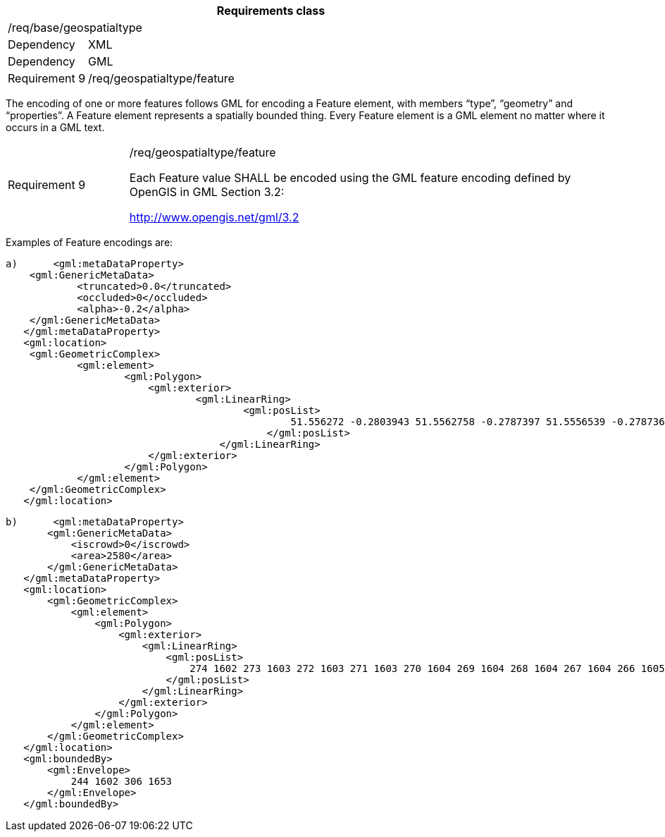 [width="100%",cols="15%,85%",options="header",]
|===
2+|*Requirements class* 
2+|/req/base/geospatialtype
|Dependency |XML
|Dependency |GML
|Requirement 9|/req/geospatialtype/feature
|===

The encoding of one or more features follows GML for encoding a Feature element, with members “type”, “geometry” and “properties”. A Feature element represents a spatially bounded thing. Every Feature element is a GML element no matter where it occurs in a GML text.

[width="100%",cols="20%,80%",]
|===
|Requirement 9|/req/geospatialtype/feature

Each Feature value SHALL be encoded using the GML feature encoding defined by OpenGIS in GML Section 3.2:

http://www.opengis.net/gml/3.2
|===

Examples of Feature encodings are:

 a)	<gml:metaDataProperty>
	    <gml:GenericMetaData>
		    <truncated>0.0</truncated>
		    <occluded>0</occluded>
		    <alpha>-0.2</alpha>
	    </gml:GenericMetaData>
    </gml:metaDataProperty>
    <gml:location>
	    <gml:GeometricComplex>
		    <gml:element>
			    <gml:Polygon>
			    	<gml:exterior>
				    	<gml:LinearRing>
					    	<gml:posList>
					    		51.556272 -0.2803943 51.5562758 -0.2787397 51.5556539 -0.278736 51.5556501 -0.2803906 51.556272 -0.2803943
						    </gml:posList>
					    </gml:LinearRing>
			    	</gml:exterior>
			    </gml:Polygon>
		    </gml:element>
	    </gml:GeometricComplex>
    </gml:location>

 b)	<gml:metaDataProperty>
        <gml:GenericMetaData>
            <iscrowd>0</iscrowd>
            <area>2580</area>
        </gml:GenericMetaData>
    </gml:metaDataProperty>
    <gml:location>
        <gml:GeometricComplex>
            <gml:element>
                <gml:Polygon>
                    <gml:exterior>
                        <gml:LinearRing>
                            <gml:posList>
                                274 1602 273 1603 272 1603 271 1603 270 1604 269 1604 268 1604 267 1604 266 1605 265 1605 264 1605 263 1606 262 1606 261 1606 260 1607 259 1607 258 1607 257 1608 256 1608 255 1608 254 1609 253 1610 252 1611 251 1611
                            </gml:posList>
                        </gml:LinearRing>
                    </gml:exterior>
                </gml:Polygon>
            </gml:element>
        </gml:GeometricComplex>
    </gml:location>
    <gml:boundedBy>
        <gml:Envelope>
            244 1602 306 1653
        </gml:Envelope>
    </gml:boundedBy>